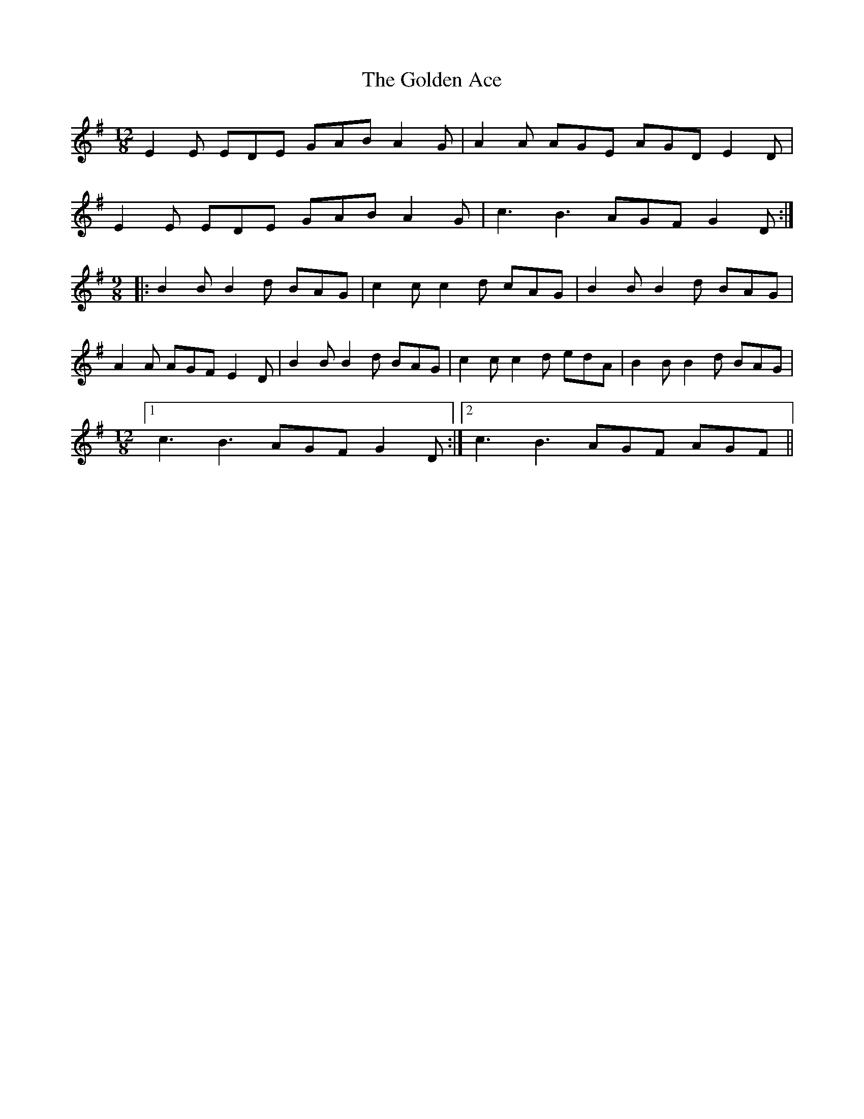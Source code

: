 X: 15683
T: Golden Ace, The
R: slip jig
M: 9/8
K: Gmajor
M:12/8
E2E EDE GAB A2G|A2A AGE AGD E2D|
E2E EDE GAB A2G|c3 B3 AGF G2D:|
M:9/8
|:B2BB2d BAG|c2cc2d cAG|B2BB2d BAG|
A2A AGF E2D|B2BB2d BAG|c2cc2d edA|B2BB2d BAG|
M:12/8
[1 c3 B3 AGF G2D:|2 c3 B3 AGF AGF||

